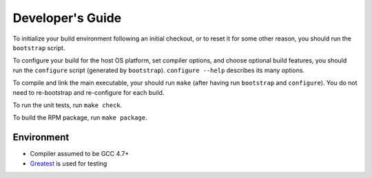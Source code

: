 Developer's Guide
=========================

To initialize your build environment following an initial checkout, or
to reset it for some other reason, you should run the ``bootstrap``
script.

To configure your build for the host OS platform, set compiler
options, and choose optional build features, you should run the
``configure`` script (generated by ``bootstrap``).  ``configure
--help`` describes its many options.

To compile and link the main executable, your should run ``make`` (after
having run ``bootstrap`` and ``configure``).  You do not need to
re-bootstrap and re-configure for each build.

To run the unit tests, run ``make check``.

To build the RPM package, run ``make package``.

Environment
-----------
* Compiler assumed to be GCC 4.7+

* `Greatest <https://github.com/silentbicycle/greatest>`_ is used for testing
